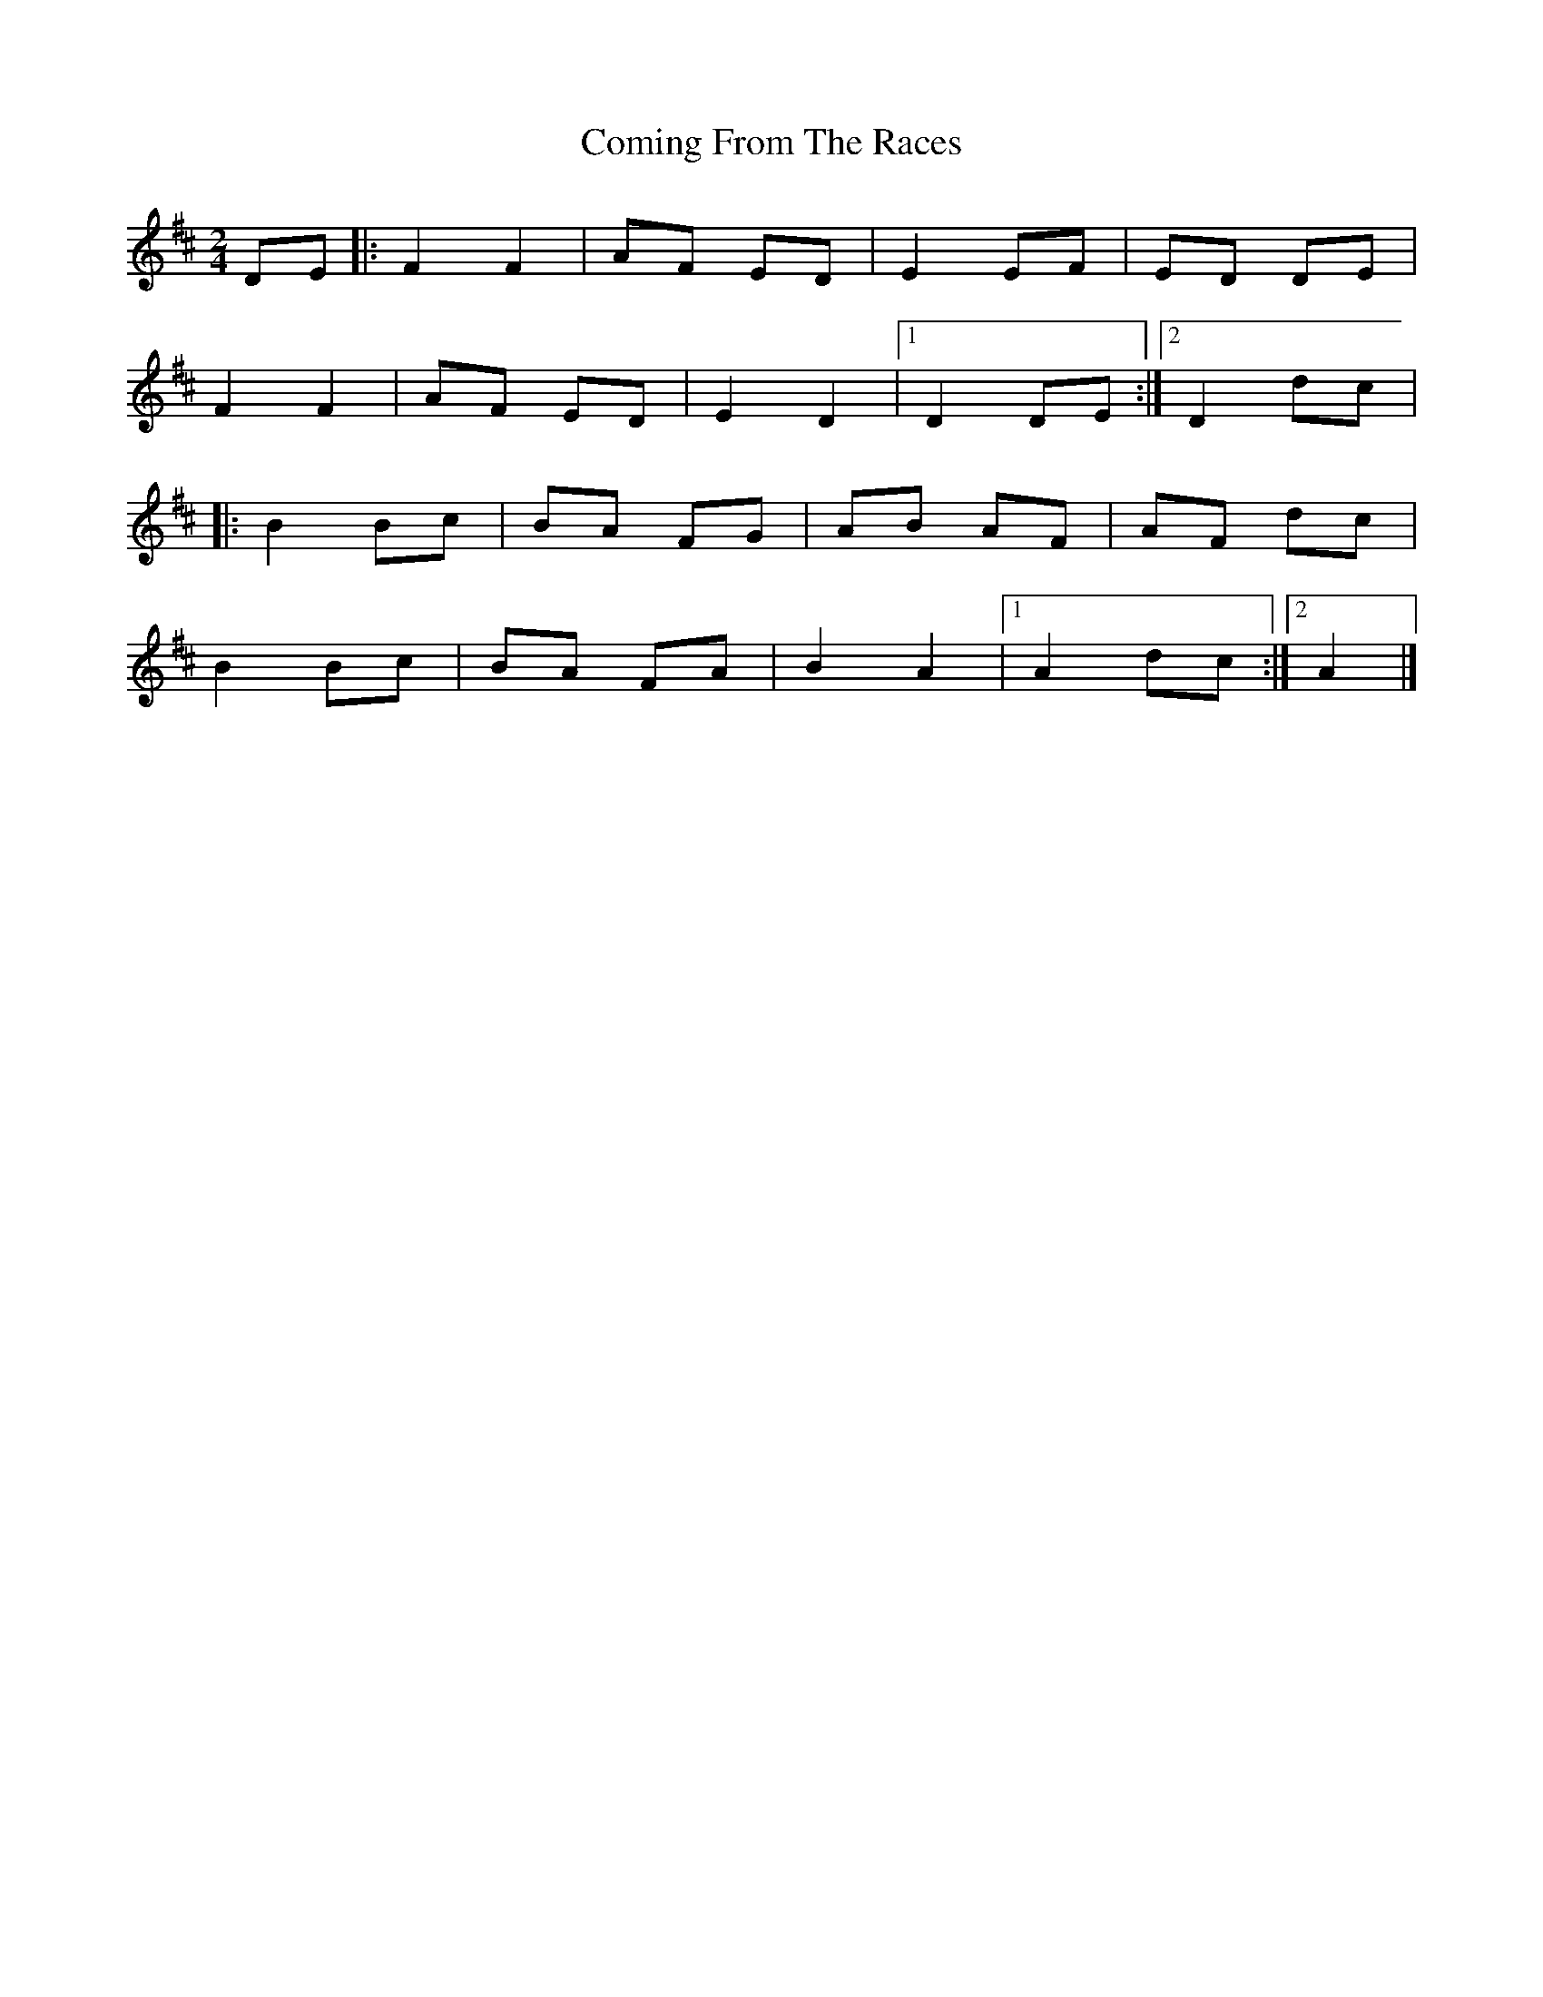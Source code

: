 X: 1
T: Coming From The Races
Z: Sol Foster
S: https://thesession.org/tunes/12460#setting20817
R: polka
M: 2/4
L: 1/8
K: Dmaj
DE|:F2 F2|AF ED|E2 EF|ED DE|
F2 F2|AF ED|E2 D2|[1 D2 DE:|[2 D2 dc|
|:B2 Bc|BA FG|AB AF|AF dc|
B2 Bc|BA FA|B2 A2|[1 A2 dc:|[2 A2|]
